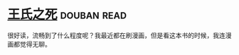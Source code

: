 * [[https://book.douban.com/subject/1024666/][王氏之死]]    :douban:read:
很好读，流畅到了什么程度呢？我最近都在刷漫画，但是看这本书的时候，我连漫画都觉得无聊。
